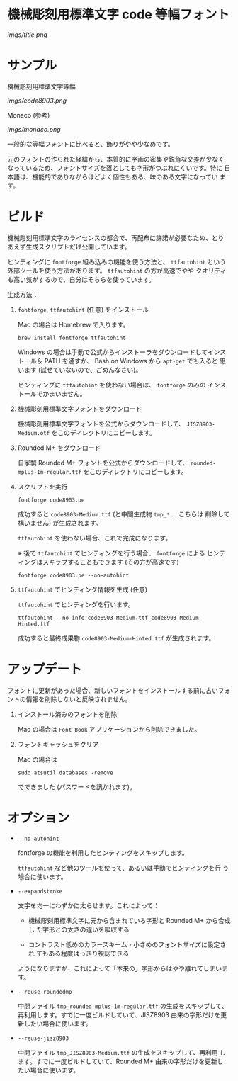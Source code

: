 * 機械彫刻用標準文字 code 等幅フォント

[[imgs/title.png]]

* サンプル

機械彫刻用標準文字等幅

[[imgs/code8903.png]]

Monaco (参考)

[[imgs/monaco.png]]

一般的な等幅フォントに比べると、飾りがやや少なめです。

元のフォントの作られた経緯から、本質的に字画の密集や鋭角な交差が少なく
なっているため、フォントサイズを落としても字形がつぶれにくいです。特に
日本語は、機能的でありながらほどよく個性もある、味のある文字になってい
ます。

* ビルド

機械彫刻用標準文字のライセンスの都合で、再配布に許諾が必要なため、とり
あえず生成スクリプトだけ公開しています。

ヒンティングに =fontforge= 組み込みの機能を使う方法と、 =ttfautohint=
という外部ツールを使う方法があります。 =ttfautohint= の方が高速でやや
クオリティも高い気がするので、自分はそちらを使っています。

生成方法：

1. =fontforge=, =ttfautohint= (任意) をインストール

   Mac の場合は Homebrew で入ります。

   : brew install fontforge ttfautohint

   Windows の場合は手動で公式からインストーラをダウンロードしてインス
   トール＆ PATH を通すか、 Bash on Windows から =apt-get= でも入ると
   思います (試せていないので、ごめんなさい)。

   ヒンティングに =ttfautohint= を使わない場合は、 =fontforge= のみの
   インストールでかまいません。

2. 機械彫刻用標準文字フォントをダウンロード

   機械彫刻用標準文字フォントを公式からダウンロードして、
   =JISZ8903-Medium.otf= をこのディレクトリにコピーします。

3. Rounded M+ をダウンロード

   自家製 Rounded M+ フォントを公式からダウンロードして、
   =rounded-mplus-1m-regular.ttf= をこのディレクトリにコピーします。

4. スクリプトを実行

   : fontforge code8903.pe

   成功すると =code8903-Medium.ttf= (と中間生成物 =tmp_*= ... こちらは
   削除して構いません) が生成されます。

   =ttfautohint= を使わない場合、これで完成になります。

   ※ 後で =ttfautohint= でヒンティングを行う場合、 =fontforge= による
   ヒンティングはスキップすることもできます (その方が高速です)

   : fontforge code8903.pe --no-autohint

5. =ttfautohint= でヒンティング情報を生成 (任意)

   =ttfautohint= でヒンティングを行います。

   : ttfautohint --no-info code8903-Medium.ttf code8903-Medium-Hinted.ttf

   成功すると最終成果物 =code8903-Medium-Hinted.ttf= が生成されます。

* アップデート

フォントに更新があった場合、新しいフォントをインストールする前に古いフォ
ントの情報を削除しないと反映されません。

1. インストール済みのフォントを削除

   Mac の場合は =Font Book= アプリケーションから削除できました。

2. フォントキャッシュをクリア

   Mac の場合は

   : sudo atsutil databases -remove

   でできました (パスワードを訊かれます)。

* オプション

- =--no-autohint=

  fontforge の機能を利用したヒンティングをスキップします。

  =ttfautohint= など他のツールを使って、あるいは手動でヒンティングを行
  う場合に使います。

- =--expandstroke=

  文字を均一にわずかに太らせます。これによって：

  - 機械彫刻用標準文字に元から含まれている字形と Rounded M+ から合成し
    た字形との太さの違いを吸収する

  - コントラスト低めのカラースキーム・小さめのフォントサイズに設定され
    てもある程度はっきり視認できる

  ようになりますが、これによって「本来の」字形からはやや離れてしまいま
  す。

- =--reuse-roundedmp=

  中間ファイル =tmp_rounded-mplus-1m-regular.ttf= の生成をスキップして、
  再利用します。すでに一度ビルドしていて、JISZ8903 由来の字形だけを更
  新したい場合に使います。

- =--reuse-jisz8903=

  中間ファイル =tmp_JISZ8903-Medium.ttf= の生成をスキップして、再利用
  します。すでに一度ビルドしていて、Rounded M+ 由来の字形だけを更新し
  たい場合に使います。
